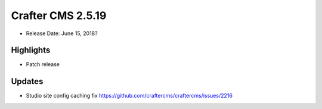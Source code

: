 ------------------
Crafter CMS 2.5.19
------------------

* Release Date: June 15, 2018?

^^^^^^^^^^
Highlights
^^^^^^^^^^

* Patch release

^^^^^^^
Updates
^^^^^^^

* Studio site config caching fix https://github.com/craftercms/craftercms/issues/2216